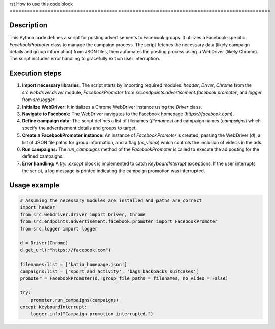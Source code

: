 rst
How to use this code block
=========================================================================================

Description
-------------------------
This Python code defines a script for posting advertisements to Facebook groups.  It utilizes a Facebook-specific `FacebookPromoter` class to manage the campaign process. The script fetches the necessary data (likely campaign details and group information) from JSON files, then automates the posting process using a WebDriver (likely Chrome). The script includes error handling to gracefully exit on user interruption.

Execution steps
-------------------------
1. **Import necessary libraries:** The script starts by importing required modules: `header`, `Driver`, `Chrome` from the `src.webdriver.driver` module, `FacebookPromoter` from `src.endpoints.advertisement.facebook.promoter`, and `logger` from `src.logger`.

2. **Initialize WebDriver:** It initializes a Chrome WebDriver instance using the `Driver` class.

3. **Navigate to Facebook:**  The WebDriver navigates to the Facebook homepage (`https://facebook.com`).

4. **Define campaign data:** The script defines a list of filenames (`filenames`) and campaign names (`campaigns`) which specify the advertisement details and groups to target.

5. **Create a FacebookPromoter instance:** An instance of `FacebookPromoter` is created, passing the WebDriver (`d`), a list of JSON file paths for group information, and a flag (`no_video`) which controls the inclusion of videos in the ads.

6. **Run campaigns:** The `run_campaigns` method of the `FacebookPromoter` is called to execute the ad posting for the defined campaigns.

7. **Error handling:** A `try...except` block is implemented to catch `KeyboardInterrupt` exceptions. If the user interrupts the script, a log message is printed indicating the campaign promotion was interrupted.


Usage example
-------------------------
.. code-block:: python

    # Assuming the necessary modules are installed and paths are correct
    import header
    from src.webdriver.driver import Driver, Chrome
    from src.endpoints.advertisement.facebook.promoter import FacebookPromoter
    from src.logger import logger
    
    d = Driver(Chrome)
    d.get_url(r"https://facebook.com")
    
    filenames:list = ['katia_homepage.json']
    campaigns:list = ['sport_and_activity', 'bags_backpacks_suitcases']
    promoter = FacebookPromoter(d, group_file_paths = filenames, no_video = False)

    try:
        promoter.run_campaigns(campaigns)
    except KeyboardInterrupt:
        logger.info("Campaign promotion interrupted.")